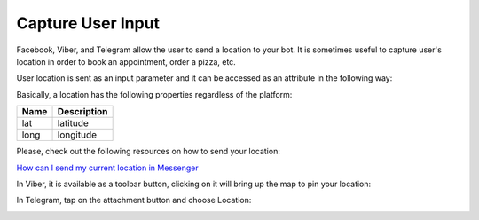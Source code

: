 Capture User Input
==================

Facebook, Viber, and Telegram allow the user to send a location to your
bot. It is sometimes useful to capture user's location in order to book
an appointment, order a pizza, etc.

User location is sent as an input parameter and it can be accessed as an
attribute in the following way:

|image0|

Basically, a location has the following properties regardless of the
platform:

+------+-------------+
| Name | Description |
+======+=============+
| lat  | latitude    |
+------+-------------+
| long | longitude   |
+------+-------------+

Please, check out the following resources on how to send your location:

`How can I send my current location in Messenger`_

In Viber, it is available as a toolbar button, clicking on it will bring
up the map to pin your location:

|image1|

In Telegram, tap on the attachment button and choose Location:

|image2|

.. _How can I send my current location in Messenger: https://www.facebook.com/help/messenger-app/1394730427523556

.. |image0| image:: location-new.png
.. |image1| image:: location-viber.jpeg
.. |image2| image:: share-location-telegram-1.png
